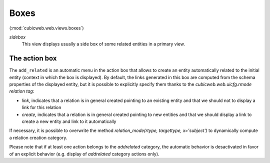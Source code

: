 Boxes
-----

(:mod:`cubicweb.web.views.boxes`)

*sidebox*
  This view displays usually a side box of some related entities
  in a primary view.

The action box
~~~~~~~~~~~~~~~

The ``add_related`` is an automatic menu in the action box that allows to create
an entity automatically related to the initial entity (context in
which the box is displayed). By default, the links generated in this
box are computed from the schema properties of the displayed entity,
but it is possible to explicitly specify them thanks to the
`cubicweb.web.uicfg.rmode` *relation tag*:

* `link`, indicates that a relation is in general created pointing
  to an existing entity and that we should not to display a link
  for this relation

* `create`, indicates that a relation is in general created pointing
  to new entities and that we should display a link to create a new
  entity and link to it automatically


If necessary, it is possible to overwrite the method
`relation_mode(rtype, targettype, x='subject')` to dynamically
compute a relation creation category.

Please note that if at least one action belongs to the `addrelated` category,
the automatic behavior is desactivated in favor of an explicit behavior
(e.g. display of `addrelated` category actions only).
